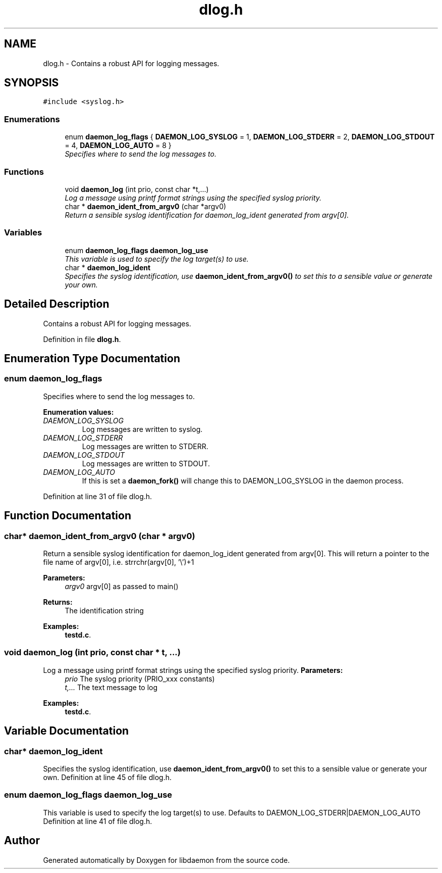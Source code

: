 .TH "dlog.h" 3 "7 Apr 2004" "Version 0.6" "libdaemon" \" -*- nroff -*-
.ad l
.nh
.SH NAME
dlog.h \- Contains a robust API for logging messages.  

.SH SYNOPSIS
.br
.PP
\fC#include <syslog.h>\fP
.br

.SS "Enumerations"

.in +1c
.ti -1c
.RI "enum \fBdaemon_log_flags\fP { \fBDAEMON_LOG_SYSLOG\fP =  1, \fBDAEMON_LOG_STDERR\fP =  2, \fBDAEMON_LOG_STDOUT\fP =  4, \fBDAEMON_LOG_AUTO\fP =  8 }"
.br
.RI "\fISpecifies where to send the log messages to. \fP"
.in -1c
.SS "Functions"

.in +1c
.ti -1c
.RI "void \fBdaemon_log\fP (int prio, const char *t,...)"
.br
.RI "\fILog a message using printf format strings using the specified syslog priority. \fP"
.ti -1c
.RI "char * \fBdaemon_ident_from_argv0\fP (char *argv0)"
.br
.RI "\fIReturn a sensible syslog identification for daemon_log_ident generated from argv[0]. \fP"
.in -1c
.SS "Variables"

.in +1c
.ti -1c
.RI "enum \fBdaemon_log_flags\fP \fBdaemon_log_use\fP"
.br
.RI "\fIThis variable is used to specify the log target(s) to use. \fP"
.ti -1c
.RI "char * \fBdaemon_log_ident\fP"
.br
.RI "\fISpecifies the syslog identification, use \fBdaemon_ident_from_argv0()\fP to set this to a sensible value or generate your own. \fP"
.in -1c
.SH "Detailed Description"
.PP 
Contains a robust API for logging messages. 


.PP
Definition in file \fBdlog.h\fP.
.SH "Enumeration Type Documentation"
.PP 
.SS "enum \fBdaemon_log_flags\fP"
.PP
Specifies where to send the log messages to. 
.PP
\fBEnumeration values: \fP
.in +1c
.TP
\fB\fIDAEMON_LOG_SYSLOG \fP\fP
Log messages are written to syslog. 
.TP
\fB\fIDAEMON_LOG_STDERR \fP\fP
Log messages are written to STDERR. 
.TP
\fB\fIDAEMON_LOG_STDOUT \fP\fP
Log messages are written to STDOUT. 
.TP
\fB\fIDAEMON_LOG_AUTO \fP\fP
If this is set a \fBdaemon_fork()\fP will change this to DAEMON_LOG_SYSLOG in the daemon process. 
.PP
Definition at line 31 of file dlog.h.
.SH "Function Documentation"
.PP 
.SS "char* daemon_ident_from_argv0 (char * argv0)"
.PP
Return a sensible syslog identification for daemon_log_ident generated from argv[0]. This will return a pointer to the file name of argv[0], i.e. strrchr(argv[0], '\\')+1 
.PP
\fBParameters:\fP
.RS 4
\fIargv0\fP argv[0] as passed to main() 
.RE
.PP
\fBReturns:\fP
.RS 4
The identification string 
.RE
.PP

.PP
\fBExamples: \fP
.in +1c
\fBtestd.c\fP.
.SS "void daemon_log (int prio, const char * t,  ...)"
.PP
Log a message using printf format strings using the specified syslog priority. \fBParameters:\fP
.RS 4
\fIprio\fP The syslog priority (PRIO_xxx constants) 
.br
\fIt,...\fP The text message to log 
.RE
.PP

.PP
\fBExamples: \fP
.in +1c
\fBtestd.c\fP.
.SH "Variable Documentation"
.PP 
.SS "char* \fBdaemon_log_ident\fP"
.PP
Specifies the syslog identification, use \fBdaemon_ident_from_argv0()\fP to set this to a sensible value or generate your own. Definition at line 45 of file dlog.h.
.SS "enum \fBdaemon_log_flags\fP \fBdaemon_log_use\fP"
.PP
This variable is used to specify the log target(s) to use. Defaults to DAEMON_LOG_STDERR|DAEMON_LOG_AUTO Definition at line 41 of file dlog.h.
.SH "Author"
.PP 
Generated automatically by Doxygen for libdaemon from the source code.

